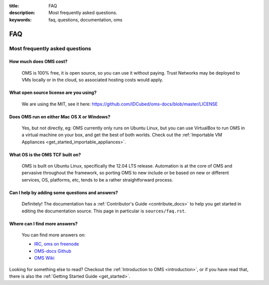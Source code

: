 :title: FAQ
:description: Most frequently asked questions.
:keywords: faq, questions, documentation, oms 

FAQ
===


Most frequently asked questions
-------------------------------

How much does OMS cost?
.......................

   OMS is 100% free, it is open source, so you can use it without paying.
   Trust Networks may be deployed to VMs locally or in the cloud, so 
   associated hosting costs would apply.


What open source license are you using?
.......................................

   We are using the MIT, see it here:
   https://github.com/IDCubed/oms-docs/blob/master/LICENSE


Does OMS run on either Mac OS X or Windows?
...........................................

   Yes, but not directly, eg:  OMS currently only runs on Ubuntu Linux, but you
   can use VirtualBox to run OMS in a virtual machine on your box, and get the
   best of both worlds. Check out the :ref:`Importable VM Appliances
   <get_started_importable_appliances>`.


What OS is the OMS TCF built on?
................................

   OMS is built on Ubuntu Linux, specifically the 12.04 LTS release. Automation
   is at the core of OMS and pervasive throughout the framework, so porting OMS
   to new include or be based on new or different services, OS, platforms, etc,
   tends to be a rather straightforward process.


Can I help by adding some questions and answers?
................................................

   Definitely! The documentation has a :ref:`Contributor's Guide
   <contribute_docs>` to help you get started in editing the documentation
   source. This page in particular is ``sources/faq.rst``.


Where can I find more answers?
..............................

    You can find more answers on:

    * `IRC, oms on freenode`_
    * `OMS-docs Github`_
    * `OMS Wiki`_

    .. _IRC, oms on freenode: irc://chat.freenode.net#oms
    .. _OMS-docs Github: http://www.github.com/IDCubed/oms-docs
    .. _OMS Wiki: http://wiki.idhypercubed.org/wiki/

Looking for something else to read? Checkout the :ref:`Introduction to OMS
<introduction>`, or if you have read that, there is also the :ref:`Getting Started
Guide <get_started>`.

